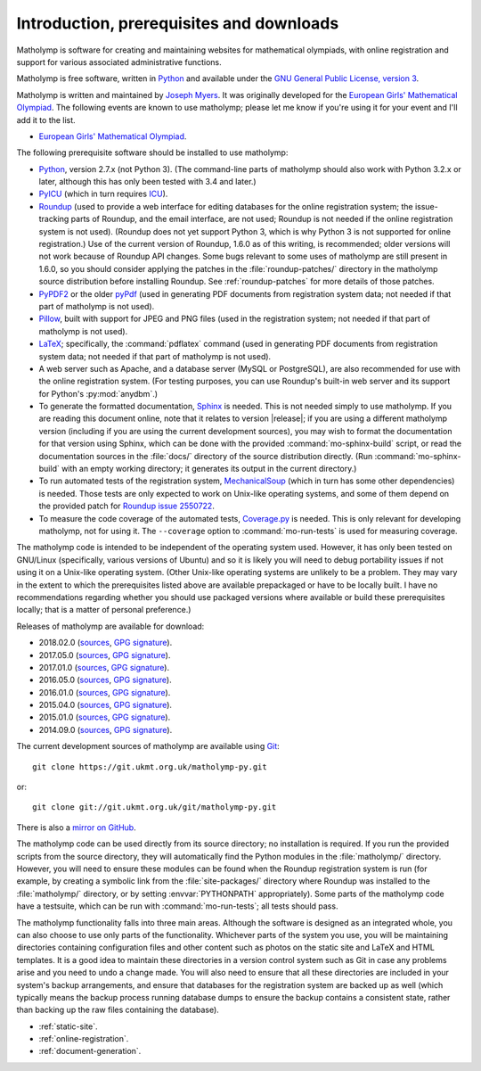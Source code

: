 .. Matholymp documentation introduction.
   Copyright 2014-2019 Joseph Samuel Myers.

   This program is free software; you can redistribute it and/or
   modify it under the terms of the GNU General Public License as
   published by the Free Software Foundation; either version 3 of the
   License, or (at your option) any later version.

   This program is distributed in the hope that it will be useful, but
   WITHOUT ANY WARRANTY; without even the implied warranty of
   MERCHANTABILITY or FITNESS FOR A PARTICULAR PURPOSE.  See the GNU
   General Public License for more details.

   You should have received a copy of the GNU General Public License
   along with this program.  If not, see
   <https://www.gnu.org/licenses/>.

   Additional permission under GNU GPL version 3 section 7:

   If you modify this program, or any covered work, by linking or
   combining it with the OpenSSL project's OpenSSL library (or a
   modified version of that library), containing parts covered by the
   terms of the OpenSSL or SSLeay licenses, the licensors of this
   program grant you additional permission to convey the resulting
   work.  Corresponding Source for a non-source form of such a
   combination shall include the source code for the parts of OpenSSL
   used as well as that of the covered work.

Introduction, prerequisites and downloads
=========================================

Matholymp is software for creating and maintaining websites for
mathematical olympiads, with online registration and support for
various associated administrative functions.

Matholymp is free software, written in `Python
<https://www.python.org/>`_ and available under the `GNU General
Public License, version 3 <https://www.gnu.org/licenses/gpl.html>`_.

Matholymp is written and maintained by `Joseph Myers
<https://www.polyomino.org.uk/>`_.  It was originally developed for the
`European Girls' Mathematical Olympiad <https://www.egmo.org/>`_.  The
following events are known to use matholymp; please let me know if
you're using it for your event and I'll add it to the list.

* `European Girls' Mathematical Olympiad <https://www.egmo.org/>`_.

The following prerequisite software should be installed to use
matholymp:

* `Python <https://www.python.org/>`_, version 2.7.x (not Python 3).
  (The command-line parts of matholymp should also work with Python
  3.2.x or later, although this has only been tested with 3.4 and
  later.)

* `PyICU <https://pypi.python.org/pypi/PyICU>`_ (which in turn
  requires `ICU <http://site.icu-project.org/>`_).

* `Roundup <http://roundup-tracker.org/>`_ (used to provide a web
  interface for editing databases for the online registration system;
  the issue-tracking parts of Roundup, and the email interface, are
  not used; Roundup is not needed if the online registration system is
  not used).  (Roundup does not yet support Python 3, which is why
  Python 3 is not supported for online registration.)  Use of the
  current version of Roundup, 1.6.0 as of this writing, is
  recommended; older versions will not work because of Roundup API
  changes.  Some bugs relevant to some uses of matholymp are still
  present in 1.6.0, so you should consider applying the patches in the
  :file:`roundup-patches/` directory in the matholymp source
  distribution before installing Roundup.  See :ref:`roundup-patches`
  for more details of those patches.

* `PyPDF2 <https://mstamy2.github.io/PyPDF2/>`_ or the older `pyPdf
  <http://pybrary.net/pyPdf/>`_ (used in generating PDF documents from
  registration system data; not needed if that part of matholymp is
  not used).

* `Pillow <https://python-pillow.org/>`_, built with support for JPEG
  and PNG files (used in the registration system; not needed if that
  part of matholymp is not used).

* `LaTeX <https://latex-project.org/>`_; specifically, the
  :command:`pdflatex` command (used in generating PDF documents from
  registration system data; not needed if that part of matholymp is
  not used).

* A web server such as Apache, and a database server (MySQL or
  PostgreSQL), are also recommended for use with the online
  registration system.  (For testing purposes, you can use Roundup's
  built-in web server and its support for Python's :py:mod:`anydbm`.)

* To generate the formatted documentation, `Sphinx
  <http://sphinx-doc.org/>`_ is needed.  This is not needed simply to
  use matholymp.  If you are reading this document online, note that
  it relates to version |release|; if you are using a different
  matholymp version (including if you are using the current
  development sources), you may wish to format the documentation for
  that version using Sphinx, which can be done with the provided
  :command:`mo-sphinx-build` script, or read the documentation sources
  in the :file:`docs/` directory of the source distribution directly.
  (Run :command:`mo-sphinx-build` with an empty working directory; it
  generates its output in the current directory.)

* To run automated tests of the registration system, `MechanicalSoup
  <https://mechanicalsoup.readthedocs.io/>`_ (which in turn has some
  other dependencies) is needed.  Those tests are only expected to
  work on Unix-like operating systems, and some of them depend on the
  provided patch for `Roundup issue 2550722
  <http://issues.roundup-tracker.org/issue2550722>`_.

* To measure the code coverage of the automated tests, `Coverage.py
  <https://coverage.readthedocs.io/en/latest/>`_ is needed.  This is
  only relevant for developing matholymp, not for using it.  The
  ``--coverage`` option to :command:`mo-run-tests` is used for
  measuring coverage.

The matholymp code is intended to be independent of the operating
system used.  However, it has only been tested on GNU/Linux
(specifically, various versions of Ubuntu) and so it is likely you
will need to debug portability issues if not using it on a Unix-like
operating system.  (Other Unix-like operating systems are unlikely to
be a problem.  They may vary in the extent to which the prerequisites
listed above are available prepackaged or have to be locally built.  I
have no recommendations regarding whether you should use packaged
versions where available or build these prerequisites locally; that is
a matter of personal preference.)

Releases of matholymp are available for download:

* 2018.02.0 (`sources
  <https://www.polyomino.org.uk/mathematics/olympiad-software/matholymp-2018.02.0.tar.gz>`_,
  `GPG signature <https://www.polyomino.org.uk/mathematics/olympiad-software/matholymp-2018.02.0.tar.gz.sig>`_).

* 2017.05.0 (`sources
  <https://www.polyomino.org.uk/mathematics/olympiad-software/matholymp-2017.05.0.tar.gz>`_,
  `GPG signature <https://www.polyomino.org.uk/mathematics/olympiad-software/matholymp-2017.05.0.tar.gz.sig>`_).

* 2017.01.0 (`sources
  <https://www.polyomino.org.uk/mathematics/olympiad-software/matholymp-2017.01.0.tar.gz>`_,
  `GPG signature <https://www.polyomino.org.uk/mathematics/olympiad-software/matholymp-2017.01.0.tar.gz.sig>`_).

* 2016.05.0 (`sources
  <https://www.polyomino.org.uk/mathematics/olympiad-software/matholymp-2016.05.0.tar.gz>`_,
  `GPG signature <https://www.polyomino.org.uk/mathematics/olympiad-software/matholymp-2016.05.0.tar.gz.sig>`_).

* 2016.01.0 (`sources
  <https://www.polyomino.org.uk/mathematics/olympiad-software/matholymp-2016.01.0.tar.gz>`_,
  `GPG signature <https://www.polyomino.org.uk/mathematics/olympiad-software/matholymp-2016.01.0.tar.gz.sig>`_).

* 2015.04.0 (`sources
  <https://www.polyomino.org.uk/mathematics/olympiad-software/matholymp-2015.04.0.tar.gz>`_,
  `GPG signature <https://www.polyomino.org.uk/mathematics/olympiad-software/matholymp-2015.04.0.tar.gz.sig>`_).

* 2015.01.0 (`sources
  <https://www.polyomino.org.uk/mathematics/olympiad-software/matholymp-2015.01.0.tar.gz>`_,
  `GPG signature <https://www.polyomino.org.uk/mathematics/olympiad-software/matholymp-2015.01.0.tar.gz.sig>`_).

* 2014.09.0 (`sources
  <https://www.polyomino.org.uk/mathematics/olympiad-software/matholymp-2014.09.0.tar.gz>`_,
  `GPG signature <https://www.polyomino.org.uk/mathematics/olympiad-software/matholymp-2014.09.0.tar.gz.sig>`_).

The current development sources of matholymp are available using `Git
<https://git-scm.com/>`_::

   git clone https://git.ukmt.org.uk/matholymp-py.git

or::

   git clone git://git.ukmt.org.uk/git/matholymp-py.git

There is also a `mirror on GitHub
<https://github.com/jsm28/matholymp-py>`_.

The matholymp code can be used directly from its source directory; no
installation is required.  If you run the provided scripts from the
source directory, they will automatically find the Python modules in
the :file:`matholymp/` directory.  However, you will need to ensure
these modules can be found when the Roundup registration system is run
(for example, by creating a symbolic link from the
:file:`site-packages/` directory where Roundup was installed to the
:file:`matholymp/` directory, or by setting :envvar:`PYTHONPATH`
appropriately).  Some parts of the matholymp code have a testsuite,
which can be run with :command:`mo-run-tests`; all tests should pass.

The matholymp functionality falls into three main areas.  Although the
software is designed as an integrated whole, you can also choose to
use only parts of the functionality.  Whichever parts of the system
you use, you will be maintaining directories containing configuration
files and other content such as photos on the static site and LaTeX
and HTML templates.  It is a good idea to maintain these directories
in a version control system such as Git in case any problems arise and
you need to undo a change made.  You will also need to ensure that all
these directories are included in your system's backup arrangements,
and ensure that databases for the registration system are backed up as
well (which typically means the backup process running database dumps
to ensure the backup contains a consistent state, rather than backing
up the raw files containing the database).

* :ref:`static-site`.
* :ref:`online-registration`.
* :ref:`document-generation`.

